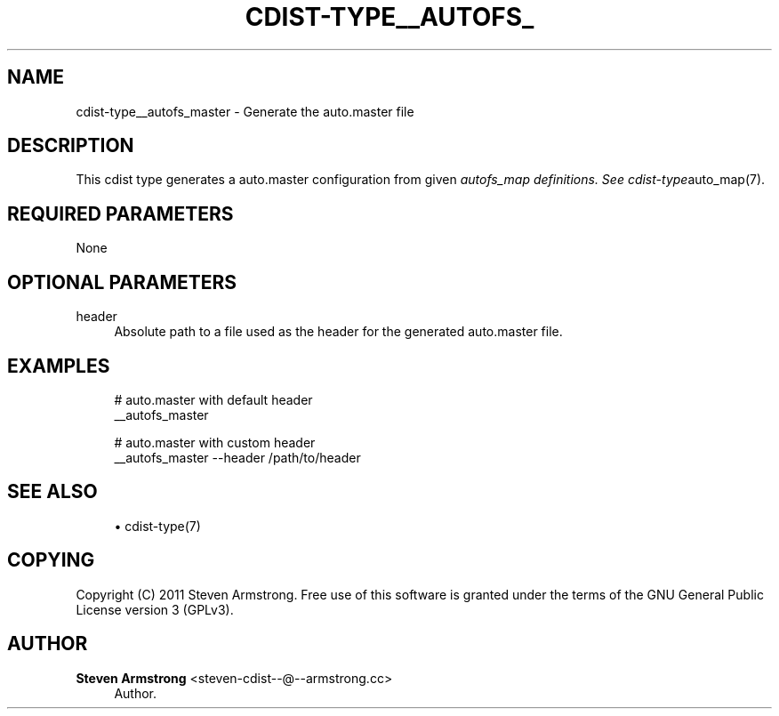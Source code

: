 '\" t
.\"     Title: cdist-type__autofs_master
.\"    Author: Steven Armstrong <steven-cdist--@--armstrong.cc>
.\" Generator: DocBook XSL Stylesheets v1.77.1 <http://docbook.sf.net/>
.\"      Date: 11/05/2012
.\"    Manual: \ \&
.\"    Source: \ \&
.\"  Language: English
.\"
.TH "CDIST\-TYPE__AUTOFS_" "7" "11/05/2012" "\ \&" "\ \&"
.\" -----------------------------------------------------------------
.\" * Define some portability stuff
.\" -----------------------------------------------------------------
.\" ~~~~~~~~~~~~~~~~~~~~~~~~~~~~~~~~~~~~~~~~~~~~~~~~~~~~~~~~~~~~~~~~~
.\" http://bugs.debian.org/507673
.\" http://lists.gnu.org/archive/html/groff/2009-02/msg00013.html
.\" ~~~~~~~~~~~~~~~~~~~~~~~~~~~~~~~~~~~~~~~~~~~~~~~~~~~~~~~~~~~~~~~~~
.ie \n(.g .ds Aq \(aq
.el       .ds Aq '
.\" -----------------------------------------------------------------
.\" * set default formatting
.\" -----------------------------------------------------------------
.\" disable hyphenation
.nh
.\" disable justification (adjust text to left margin only)
.ad l
.\" -----------------------------------------------------------------
.\" * MAIN CONTENT STARTS HERE *
.\" -----------------------------------------------------------------
.SH "NAME"
cdist-type__autofs_master \- Generate the auto\&.master file
.SH "DESCRIPTION"
.sp
This cdist type generates a auto\&.master configuration from given \fIautofs_map definitions\&. See cdist\-type\fRauto_map(7)\&.
.SH "REQUIRED PARAMETERS"
.sp
None
.SH "OPTIONAL PARAMETERS"
.PP
header
.RS 4
Absolute path to a file used as the header for the generated auto\&.master file\&.
.RE
.SH "EXAMPLES"
.sp
.if n \{\
.RS 4
.\}
.nf
# auto\&.master with default header
__autofs_master

# auto\&.master with custom header
__autofs_master \-\-header /path/to/header
.fi
.if n \{\
.RE
.\}
.SH "SEE ALSO"
.sp
.RS 4
.ie n \{\
\h'-04'\(bu\h'+03'\c
.\}
.el \{\
.sp -1
.IP \(bu 2.3
.\}
cdist\-type(7)
.RE
.SH "COPYING"
.sp
Copyright (C) 2011 Steven Armstrong\&. Free use of this software is granted under the terms of the GNU General Public License version 3 (GPLv3)\&.
.SH "AUTHOR"
.PP
\fBSteven Armstrong\fR <\&steven\-cdist\-\-@\-\-armstrong\&.cc\&>
.RS 4
Author.
.RE
